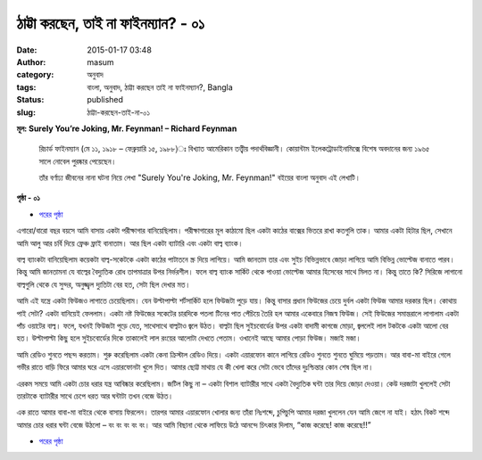 ঠাট্টা করছেন, তাই না ফাইনম্যান? - ০১
##################################
:date: 2015-01-17 03:48
:author: masum
:category: অনুবাদ
:tags: বাংলা, অনুবাদ, ঠাট্টা করছেন তাই না ফাইনম্যান?, Bangla
:status: published
:slug: ঠাট্টা-করছেন-তাই-না-০১

**মূল: Surely You’re Joking, Mr. Feynman! – Richard Feynman**

    রিচার্ড ফাইনম্যান (মে ১১, ১৯১৮ – ফেব্রুয়ারি ১৫, ১৯৮৮)ঃ বিখ্যাত আমেরিকান 
    তত্ত্বীয় পদার্থবিজ্ঞানী। কোয়ান্টাম ইলেকট্রোডাইনামিক্সে বিশেষ অবদানের জন্য 
    ১৯৬৫ সালে নোবেল পুরষ্কার পেয়েছেন।

    তাঁর বর্ণাঢ্য জীবনের নানা ঘটনা নিয়ে লেখা "Surely You're Joking, 
    Mr. Feynman!" বইয়ের বাংলা অনুবাদ এই লেখাটি।

.. raw:: html

  <h2  class="center"> প্রথম পর্বঃ সুদূর রকএ্যাওয়ে থেকে এম, আই, টি </h2>


.. raw:: html

  <h3 class="center"> ও রেডিও ঠিক করে চিন্তা দিয়ে </h3>


.. class:: center

  **পৃষ্ঠা - ০১**

- `পরের পৃষ্ঠা <{filename}surely-you-are-jocking-part01-chap01-p02.rst>`__

এগারো/বারো বছর বয়সে আমি বাসায় একটা পরীক্ষাগার বানিয়েছিলাম। পরীক্ষাগারের মূল 
কাঠামো ছিল একটা কাঠের বাক্সের ভিতরে রাখা কতগুলি তাক। আমার একটা হিটার ছিল, 
সেখানে আমি আলু আর চর্বি দিয়ে ফ্রেঞ্চ ফ্রাই বানাতাম। আর ছিল একটা ব্যাটারি এবং একটা 
বাল্ব ব্যাংক।

বাল্ব ব্যাংকটা বানিয়েছিলাম কয়েকটা বাল্ব-সকেটকে একটা কাঠের পাটাতনে স্ক্র দিয়ে লাগিয়ে। 
আমি জানতাম তার এবং সুইচ বিভিন্নভাবে জোড়া লাগিয়ে আমি বিভিন্ন ভোল্টেজ বানাতে 
পারব। কিন্তু আমি জানতামনা যে বাল্বের বৈদ্যুতিক রোধ তাপমাত্রার উপর নির্ভরশীল। ফলে 
বাল্ব ব্যাংক সার্কিট থেকে পাওয়া ভোল্টেজ আমার হিসেবের সাথে মিলত না।  কিন্তু তাতে কি? 
সিরিজে লাগানো বাল্বগুলি থেকে যে সুন্দর, অনুজ্জ্বল দ্যুতিটা বের হত, সেটা ছিল দেখার মত।

আমি এই যন্ত্রে একটা ফিউজও লাগাতে চেয়েছিলাম। যেন উল্টাপাল্টা শর্টসার্কিট হলে ফিউজটা 
পুড়ে যায়। কিন্তু বাসার প্রধান ফিউজের চেয়ে দুর্বল একটা ফিউজ আমার দরকার ছিল। কোথায় 
পাই সেটা? একটা বানিয়েই ফেললাম। একটা নষ্ট ফিউজের সকেটের চারদিকে পতলা টিনের পাত 
পেঁচিয়ে তৈরি হল আমার একেবারে নিজস্ব ফিউজ। সেই ফিউজের সমান্তরালে লাগালাম একটা 
পাঁচ ওয়াটের বাল্ব। ফলে, যখনই ফিউজটা পুড়ে যেত, সাথেসাথে বাল্বটাও জ্বলে উঠত। বাল্বটা ছিল 
সুইচবোর্ডের উপর একটা বাদামী কাগজে মোড়া, জ্বললেই লাল টকটকে একটা আলো বের 
হত। উল্টাপাল্টা কিছু হলে সুইচবোর্ডের দিকে তাকালেই লাল রংয়ের আলোটা দেখতে পেতাম। 
ওখানেই আছে আমার পোড়া ফিউজ। মজাই মজা।

আমি রেডিও শুনতে পছন্দ করতাম। শুরু করেছিলাম একটা কেনা ক্রিস্টাল রেডিও দিয়ে। একটা
এয়ারফোন কানে লাগিয়ে রেডিও শুনতে শুনতে ঘুমিয়ে পড়তাম। আর বাবা-মা বাইরে গেলে গভীর 
রাতে বাড়ি ফিরে আমার ঘরে এসে এয়ারফোনটা খুলে দিত। আমার ছোট্ট মাথায় যে কী খেলা করে 
সেটা ভেবে তাঁদের দুঃশ্চিন্তার কোন শেষ ছিল না।

এরকম সময়ে আমি একটা চোর ধরার যন্ত্র আবিষ্কার করেছিলাম। জটিল কিছু না – একটা বিশাল
ব্যাটারীর সাথে একটা বৈদ্যুতিক ঘন্টা তার দিয়ে জোড়া দেওয়া। কেউ দরজাটা খুললেই সেটা 
তারটাকে ব্যাটারীর সাথে চেপে ধরত আর ঘন্টাটা তখন বেজে উঠত।

এক রাতে আমার বাবা-মা বাইরে থেকে বাসায় ফিরলেন। তারপর আমার এয়ারফোন খোলার জন্য 
তাঁরা নিঃশব্দে, চুপিচুপি আমার দরজা খুললেন যেন আমি জেগে না যাই। হঠাৎ বিকট শব্দে আমার 
চোর ধরার ঘন্টা বেজে উঠলো – বং বং বং বং বং। আর আমি বিছানা থেকে লাফিয়ে উঠে আনন্দে 
চিৎকার দিলাম, “কাজ করেছে! কাজ করেছে!!”

- `পরের পৃষ্ঠা <{filename}surely-you-are-jocking-part01-chap01-p02.rst>`__

